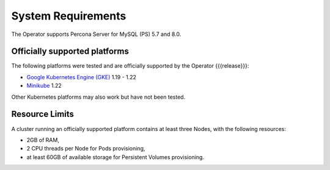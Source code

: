 System Requirements
+++++++++++++++++++

The Operator supports Percona Server for MySQL (PS) 5.7 and 8.0.

Officially supported platforms
--------------------------------

The following platforms were tested and are officially supported by the Operator
{{{release}}}:

* `Google Kubernetes Engine (GKE) <https://cloud.google.com/kubernetes-engine>`_ 1.19 - 1.22
* `Minikube <https://minikube.sigs.k8s.io/docs/>`_ 1.22

Other Kubernetes platforms may also work but have not been tested.

Resource Limits
-----------------------

A cluster running an officially supported platform contains at least three 
Nodes, with the following resources:

* 2GB of RAM,
* 2 CPU threads per Node for Pods provisioning,
* at least 60GB of available storage for Persistent Volumes provisioning.





